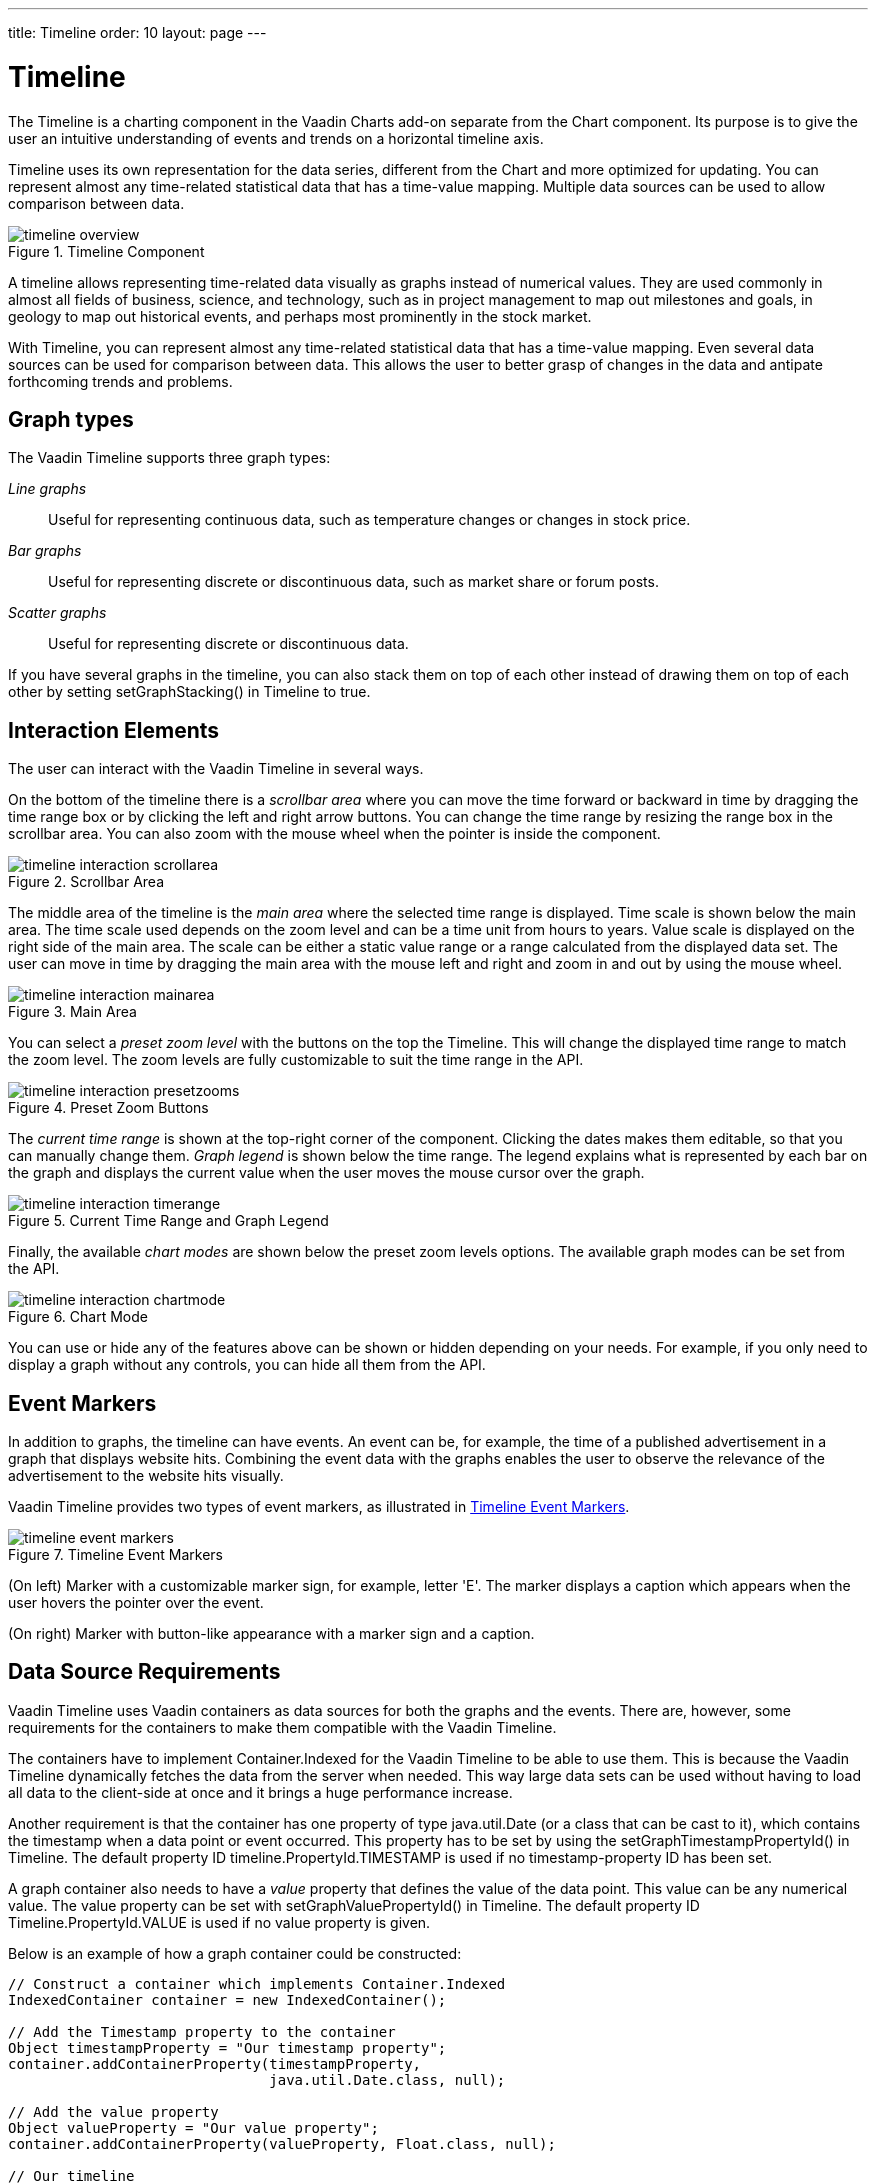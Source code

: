 ---
title: Timeline
order: 10
layout: page
---

[[charts.timeline]]
= Timeline

The [classname]#Timeline# is a charting component in the Vaadin Charts add-on
separate from the [classname]#Chart# component. Its purpose is to give the user
an intuitive understanding of events and trends on a horizontal timeline axis.

[classname]#Timeline# uses its own representation for the data series, different
from the [classname]#Chart# and more optimized for updating. You can represent
almost any time-related statistical data that has a time-value mapping. Multiple
data sources can be used to allow comparison between data.

[[figure.charts.timeline]]
.Timeline Component
image::img/timeline-overview.png[]

A timeline allows representing time-related data visually as graphs instead of
numerical values. They are used commonly in almost all fields of business,
science, and technology, such as in project management to map out milestones and
goals, in geology to map out historical events, and perhaps most prominently in
the stock market.

With Timeline, you can represent almost any time-related statistical data that
has a time-value mapping. Even several data sources can be used for comparison
between data. This allows the user to better grasp of changes in the data and
antipate forthcoming trends and problems.

[[charts.timeline.graphtypes]]
== Graph types

The Vaadin Timeline supports three graph types:

__Line graphs__:: Useful for representing continuous data, such as temperature changes or changes in stock price.
__Bar graphs__:: Useful for representing discrete or discontinuous data, such as market share or forum posts.
__Scatter graphs__:: Useful for representing discrete or discontinuous data.


If you have several graphs in the timeline, you can also stack them on top of
each other instead of drawing them on top of each other by setting
[methodname]#setGraphStacking()# in [classname]#Timeline# to
[literal]#++true++#.


[[charts.timeline.interaction]]
== Interaction Elements

The user can interact with the Vaadin Timeline in several ways.

On the bottom of the timeline there is a __scrollbar area__ where you can move
the time forward or backward in time by dragging the time range box or by
clicking the left and right arrow buttons. You can change the time range by
resizing the range box in the scrollbar area. You can also zoom with the mouse
wheel when the pointer is inside the component.

[[figure.charts.timeline.interaction.scrollbar]]
.Scrollbar Area
image::img/timeline-interaction-scrollarea.png[]

The middle area of the timeline is the __main area__ where the selected time
range is displayed. Time scale is shown below the main area. The time scale used
depends on the zoom level and can be a time unit from hours to years. Value
scale is displayed on the right side of the main area. The scale can be either a
static value range or a range calculated from the displayed data set. The user
can move in time by dragging the main area with the mouse left and right and
zoom in and out by using the mouse wheel.

[[figure.charts.timeline.interaction.mainarea]]
.Main Area
image::img/timeline-interaction-mainarea.png[]

You can select a __preset zoom level__ with the buttons on the top the Timeline.
This will change the displayed time range to match the zoom level. The zoom
levels are fully customizable to suit the time range in the API.

[[figure.charts.timeline.interaction.presetzooms]]
.Preset Zoom Buttons
image::img/timeline-interaction-presetzooms.png[]

The __current time range__ is shown at the top-right corner of the component.
Clicking the dates makes them editable, so that you can manually change them.
__Graph legend__ is shown below the time range. The legend explains what is
represented by each bar on the graph and displays the current value when the
user moves the mouse cursor over the graph.

[[figure.charts.timeline.interaction.timerange]]
.Current Time Range and Graph Legend
image::img/timeline-interaction-timerange.png[]

Finally, the available __chart modes__ are shown below the preset zoom levels
options. The available graph modes can be set from the API.

[[figure.charts.timeline.interaction.chartmode]]
.Chart Mode
image::img/timeline-interaction-chartmode.png[]

You can use or hide any of the features above can be shown or hidden depending
on your needs. For example, if you only need to display a graph without any
controls, you can hide all them from the API.


[[charts.timeline.eventmarkers]]
== Event Markers

In addition to graphs, the timeline can have events. An event can be, for
example, the time of a published advertisement in a graph that displays website
hits. Combining the event data with the graphs enables the user to observe the
relevance of the advertisement to the website hits visually.

Vaadin Timeline provides two types of event markers, as illustrated in
<<figure.charts.timeline.eventmarkers>>.

[[figure.charts.timeline.eventmarkers]]
.Timeline Event Markers
image::img/timeline-event-markers.png[]

(On left) Marker with a customizable marker sign, for example, letter 'E'. The
marker displays a caption which appears when the user hovers the pointer over
the event.

(On right) Marker with button-like appearance with a marker sign and a caption.


ifdef::web[]
[[charts.timeline.efficiency]]
== Efficiency

Vaadin Timeline reduces the traffic between the server and the client by using
two methods. First, all the data that is presented in the component is
dynamically fetched from the server as needed. This means that when the user
scrolls the timeline view, the component continuously fetches data from the
server. Also, only data that is visible to the user is transferred to the
client. For example, if the timeline has data that has been measured once a
second for an entire year, not all the data will be sent to the client. Only the
data which can be rendered on the screen without overlapping is sent. This
ensures that, even for large data sets, the loading time is small and only the
necessary data is actually transferred over the network.

Second, Vaadin Timeline caches the data received from the server in the browser,
so that the data is transferred over the network only once, if possible. This
speeds up the time-range browsing when data can be fetched from the cache
instead of reloading it over the network.

endif::web[]

[[charts.timeline.data-source]]
== Data Source Requirements

Vaadin Timeline uses Vaadin containers as data sources for both the graphs and
the events. There are, however, some requirements for the containers to make
them compatible with the Vaadin Timeline.

The containers have to implement [interfacename]#Container.Indexed# for the
Vaadin Timeline to be able to use them. This is because the Vaadin Timeline
dynamically fetches the data from the server when needed. This way large data
sets can be used without having to load all data to the client-side at once and
it brings a huge performance increase.

Another requirement is that the container has one property of type
[classname]#java.util.Date# (or a class that can be cast to it), which contains
the timestamp when a data point or event occurred. This property has to be set
by using the [methodname]#setGraphTimestampPropertyId()# in
[classname]#Timeline#. The default property ID timeline.PropertyId.TIMESTAMP is
used if no timestamp-property ID has been set.

A graph container also needs to have a __value__ property that defines the value
of the data point. This value can be any numerical value. The value property can
be set with [methodname]#setGraphValuePropertyId()# in [classname]#Timeline#.
The default property ID Timeline.PropertyId.VALUE is used if no value property
is given.

Below is an example of how a graph container could be constructed:


----
// Construct a container which implements Container.Indexed
IndexedContainer container = new IndexedContainer();

// Add the Timestamp property to the container
Object timestampProperty = "Our timestamp property";
container.addContainerProperty(timestampProperty,
                               java.util.Date.class, null);

// Add the value property
Object valueProperty = "Our value property";
container.addContainerProperty(valueProperty, Float.class, null);

// Our timeline
Timeline timeline = new Timeline();

// Add the container as a graph container
timeline.addGraphDataSource(container, timestampProperty,
                                       valueProperty);
----

The event and marker containers are similar. They both need the
[parameter]#timestamp# property which should be of type
[classname]#java.util.Date# and the [parameter]#caption# property which should
be a string. The marker container additionally needs a [parameter]#value#
property which is displayed in the marker popup.

Below is an example on how a marker or event container can be constructed:


----
// Create the container
IndexedContainer container = new IndexedContainer();

// Add the timestamp property
container.addContainerProperty(Timeline.PropertyId.TIMESTAMP,
                               Date.class, null);

// Add the caption property
container.addContainerProperty(Timeline.PropertyId.CAPTION,
                              String.class, "");

// Add the marker specific value property.
// Not needed for a event containers.
container.addContainerProperty(Timeline.PropertyId.VALUE,
                               String.class, "");

// Create the timeline with the container as both the marker
// and event data source
Timeline timeline = new Timeline();
timeline.setMarkerDataSource(container,
	Timeline.PropertyId.TIMESTAMP,
	Timeline.PropertyId.CAPTION,
	Timeline.PropertyId.VALUE);

timeline.setEventDataSource(container,
	Timeline.PropertyId.TIMESTAMP,
	Timeline.PropertyId.CAPTION);
----

The above example uses the default property IDs. You can change them to suit
your needs.

The [classname]#Timeline# listens for changes in the containers and updates the
graph accordingly. When it updates the graph and items are added or removed from
the container, the currently selected date range will remain selected. The
selection bar in the browser area moves to keep the current selection selected.
If you want the selection to change when the contents of the container changes
and keep the selection area stationary, you can disable the selection lock by
setting [methodname]#setBrowserSelectionLock()# to [parameter]#false#.


[[charts.timeline.events]]
== Events and Listeners

Two types of events are available when using the Vaadin Timeline.

[[charts.timeline.events.daterange]]
=== Date Range Changes

When the user modifies the selected date range by moving the date range
selector, dragging the timeline, or by manually entering new dates, an event
will be sent to the server with the information of what the current displayed
date range is. To listen to these events you can attach a
[classname]#DateRangeListener# which will receive the start and end dates of the
current selection.


[[charts.timeline.events.eventclick]]
=== Event Clicks

If the timeline has events, you can add an [classname]#EventClickListener# to
listen for clicks on the events. The listener will receive a list of item IDs
which are related to the click event from the event data source. Multiple events
can be combined into a single event icon if space is not sufficient for
displaying them all, in which case many item IDs can be returned.



[[charts.timeline.configurability]]
== Configurability

The Vaadin Timeline is highly customizable and its outlook can be easily changed
to suit your needs. The default view of the Timeline contains all the controls
available but often all of them are not needed and can be hidden.

The following list contains the components that can be shown or hidden at your
preference:

* Chart modes
* Textual date select
* Browser area (bottom part of the Timeline)
* Legend
* Zoom levels
* Caption

The outlook of the graphs themselves can also be changed for both the browser
area and the main view. The following settings are available through the API:

* Graph outline color
* Graph outline width
* Graph caps (in line graphs only)
* Graph fill color
* Graph visibility
* Graph shadows

Other changes to the outlook of the component can easily be done by CSS.

Zoom levels are also fully customizable. Zoom levels are defined as milliseconds
and can be added by calling the [methodname]#addZoomLevel()# method. A zoom
level always has a caption, which is the visible part in the zoom panel, and a
millisecond amount.

By default the grid divides the graph into five equally spaced parts with a gray
color. However, you can fully customize how the grid is drawn by using
[methodname]#setGridColor()# and [methodname]#setVerticalGridLines()#.


[[charts.timeline.localization]]
== Localization

By default the Vaadin Timeline uses English as its primary language for the
captions and the default locale for the application to display the dates in the
timeline.

You can change the different captions in the Timeline by using their
corresponding setters:

* [methodname]#setZoomLevelsCaption()# -- The caption appearing before the zoom levels
* [methodname]#setChartModesCaption()# -- The caption appearing before the chart modes

Furthermore, you can also change the locale in which the Timeline shows the
dates in the horizontal scale by specifying a valid locale using the
[methodname]#setLocale()# method of the timeline.

You can also configure in what format the dates appear in the horizontal scale
or in the date select in the top-right corner by using the
[methodname]##getDateFormats()##-method which will return a
[classname]#DateFormatInfo# object. By using its setters you can set specific
formats for each date range in the scale. Please note that if you are using long
date formats they might get clipped if the scale does not fit the whole
formatted date.


ifdef::web[]
[[charts.timeline.code-example]]
== Timeline Tutorial

In the following tutorial, we look step-by-step how to create a timeline.

[[charts.timeline.code-example.data-sources]]
=== Create the Data Sources

To use the Timeline, you need to create some data sources for it. Timeline uses
[interfacename]#Container.Indexed# containers as data sources for both the
graphs and the markers and events. So lets start by creating a datasource which
represents the graph we want to draw in the timeline.

For the Timeline to understand how the data is constructed in the container we
need to use specific property ids which describe what kind of data each property
represents. For the Vaadin Timeline to work properly we will need to add two
property ids, one for when the value was acquired and one for the value itself.
The Vaadin Timeline has these both properties predefined as
[parameter]#Timeline.PropertyId.TIMESTAMP# and
[parameter]#Timeline.PropertyId.VALUE#. You can use the predefined ones or
create your own if you wish.

So, lets create a container which meets the above stated specification. Open the
main UI class which was automatically created when we created the project and
add the following method.


----
/**
 * Creates a graph container with a month of random data
 */
public Container.Indexed createGraphDataSource(){

    // Create the container
    Container.Indexed container = new IndexedContainer();

    // Add the required property ids (use the default ones here)
    container.addContainerProperty(Timeline.PropertyId.TIMESTAMP,
        Date.class, null);
    container.addContainerProperty(Timeline.PropertyId.VALUE,
        Float.class, 0f);

    // Add some random data to the container
    Calendar cal = Calendar.getInstance();
    cal.add(Calendar.MONTH, -1);
    Date today = new Date();
    Random generator = new Random();

    while(cal.getTime().before(today)){
        // Create  a point in time
        Item item = container.addItem(cal.getTime());

        // Set the timestamp property
        item.getItemProperty(Timeline.PropertyId.TIMESTAMP)
            .setValue(cal.getTime());

        // Set the value property
        item.getItemProperty(Timeline.PropertyId.VALUE)
            .setValue(generator.nextFloat());

        cal.add(Calendar.DAY_OF_MONTH, 1);
    }

    return container;
}
----

This method will create an indexed container with some random points. As you can
see we are using an [classname]#IndexedContainer# and define two properties to
it which was discussed earlier. Then we just generate some random data in the
container. Here we are using the default property ids for the timestamp and
value but you could use your own if you wished. We'll see later how you would
tell the Timeline which property ids to use if you used your own.

Next, lets add some markers to our graph. Markers are arrow like shapes in the
bottom of the timeline with which you can mark some occurrence that happened at
that time. To create markers you again have to create a data source for them.
I'll first show you how the code to create them and then explain what it all
means. Add the following method to the UI class:


----
/**
 * Creates a marker container with a marker for each seven days
 */
public Container.Indexed createMarkerDataSource(){

    // Create the container
    Container.Indexed container = new IndexedContainer();

    // Add the required property IDs (use the default ones here)
    container.addContainerProperty(Timeline.PropertyId.TIMESTAMP,
            Date.class, null);
    container.addContainerProperty(Timeline.PropertyId.CAPTION,
            String.class, "Our marker symbol");
    container.addContainerProperty(Timeline.PropertyId.VALUE,
            String.class, "Our description");

    // Add a marker for every seven days
    Calendar cal = Calendar.getInstance();
    cal.add(Calendar.MONTH, -1);
    Date today = new Date();
    SimpleDateFormat formatter =
            new SimpleDateFormat("EEE, MMM d, ''yy");
    while(cal.getTime().before(today)){
        // Create a point in time
        Item item = container.addItem(cal.getTime());

        // Set the timestamp property
        item.getItemProperty(Timeline.PropertyId.TIMESTAMP)
                .setValue(cal.getTime());

        // Set the caption property
        item.getItemProperty(Timeline.PropertyId.CAPTION)
                .setValue("M");

        // Set the value property
        item.getItemProperty(Timeline.PropertyId.VALUE).
           setValue("Today is "+formatter.format(cal.getTime()));

        cal.add(Calendar.DAY_OF_MONTH, 7);
    }

    return container;
}
----

Here we start the same as in the example with the graph container by creating an
indexed container. Remember, all containers must be indexed containers when
using the graph component.

We then add the timestamp property, caption property and value property.

The timestamp property is the same as in the graph container but the caption and
value property differ. The caption property describes what kind of marker it is.
The caption is displayed on top of the arrow shape in the Timeline so it should
be a short symbol, preferably only one character long. The class of the caption
property must be String.

The value property should also be a string and is displayed when the user hovers
the mouse over the marker. This string can be arbitrarily long and normally
should represent some kind of description of the marker.

The third kind of data sources are the event data sources. The events are
displayed on top of the timeline and supports grouping and are clickable. They
are represented as button like icons in the Timeline.

The event data sources are almost identical the to marker data sources except
the value property is missing. Lets create an event data source and add events
for each Sunday in out graph:


----
/**
 * Creates a event container with a marker for each sunday
 */
public Container.Indexed createEventDataSource(){

    // Create the container
    Container.Indexed container = new IndexedContainer();

    // Add the required property IDs (use default ones here)
    container.addContainerProperty(
            Timeline.PropertyId.TIMESTAMP, Date.class, null);
    container.addContainerProperty(
            Timeline.PropertyId.CAPTION,
            String.class, "Our marker symbol");

    // Add a marker for every seven days
    Calendar cal = Calendar.getInstance();
    cal.add(Calendar.MONTH, -1);
    Date today = new Date();
    while(cal.getTime().before(today)){
        if (cal.get(Calendar.DAY_OF_WEEK) == Calendar.SUNDAY){
            // Create a point in time
            Item item = container.addItem(cal.getTime());

            // Set the timestamp property
            item.getItemProperty(Timeline.PropertyId.TIMESTAMP)
                .setValue(cal.getTime());

            // Set the caption property
            item.getItemProperty(Timeline.PropertyId.CAPTION)
                .setValue("Sunday");
        }
        cal.add(Calendar.DAY_OF_MONTH, 1);
    }

    return container;
}
----

As you can see the event container does not differ a whole lot from the marker
containers. In use however they differ since they are groupable they can be
closely put together and still be usable and you can add click listeners to them
so you can catch user events. More on the click listeners later.

So now we have our three data sources ready to be displayed in our application.
In the next chapter we will use them with our Timeline and see how they
integrate with it.


[[charts.timeline.code-example.timeline]]
=== Create the Timeline

Okay, now that we have out data sources lets look at the init-method in our
Vaadin Application. Lets start by creating our timeline, so add the following
line to the end of the init-method in [classname]#MytimelinedemoApplication#:


----
Timeline timeline = new Timeline("Our timeline");
timeline.setWidth("100%");
----

This will create the timeline we want with a 100 percent width. Now lets add our
data sources to the timeline:


----
timeline.addGraphDataSource(createGraphDataSource(),
                        Timeline.PropertyId.TIMESTAMP,
                        Timeline.PropertyId.VALUE);

timeline.setMarkerDataSource(createMarkerDataSource(),
                        Timeline.PropertyId.TIMESTAMP,
                        Timeline.PropertyId.CAPTION,
                        Timeline.PropertyId.VALUE);

timeline.setEventDataSource(createEventDataSource(),
                        Timeline.PropertyId.TIMESTAMP,
                        Timeline.PropertyId.CAPTION);
----

And finally add the timeline to the UI. Here is the complete init-method:


----
@Override
protected void init(VaadinRequest request) {
    VerticalLayout content = new VerticalLayout();
    setContent(content);

    // Create the timeline
    Timeline timeline = new Timeline("Our timeline");

    // Create the data sources
    Container.Indexed graphDS  = createGraphDataSource();
    Container.Indexed markerDS = createMarkerDataSource();
    Container.Indexed eventDS  = createEventDataSource();

    // Add our data sources
    timeline.addGraphDataSource(graphDS,
                                Timeline.PropertyId.TIMESTAMP,
                                Timeline.PropertyId.VALUE);
    timeline.setMarkerDataSource(markerDS,
                                 Timeline.PropertyId.TIMESTAMP,
                                 Timeline.PropertyId.CAPTION,
                                 Timeline.PropertyId.VALUE);
    timeline.setEventDataSource(eventDS,
                                Timeline.PropertyId.TIMESTAMP,
                                Timeline.PropertyId.CAPTION);

    content.addComponent(timeline);
}
----

Now you should be able to start the application and browse the timeline. The
result is shown in <<figure.charts.timeline.code-example.timeline>>.

[[figure.charts.timeline.code-example.timeline]]
.Timeline Example Application
image::img/timeline-example-timeline.png[]


[[charts.timeline.code-example.final]]
=== Final Touches

Now that we have our timeline we would probably like to customize it a bit.
There are many things you can do but lets start by giving our graph some style
properties and a caption in the legend. This can be done as follows:


----
// Set the caption of the graph
timeline.setGraphLegend(graphDataSource, "Our cool graph");

// Set the color of the graph
timeline.setGraphOutlineColor(graphDataSource, Color.RED);

// Set the fill color of the graph
timeline.setGraphFillColor(graphDataSource, new Color(255,0,0,128));

// Set the width of the graph
timeline.setGraphOutlineThickness(2.0);
----

Lets do the same to the browser areas graph:


----
// Set the color of the browser graph
timeline.setBrowserOutlineColor(graphDataSource, Color.BLACK);

// Set the fill color of the graph
timeline.setBrowserFillColor(graphDataSource,
                             new Color(0,0,0,128));
----

And the result looks like this:

[[figure.code-example.final.styling]]
.Styling Timeline
image::img/timeline-example-result.png[]

Okay, now that looks different. But there is still something missing. If you
look in the upper left corner you will not see any zoom levels. No zoom levels
are predefined so we will have to make our own. Since we are dealing with a
month of data lets make a zoom level for a day, a week and a month. Zoom levels
are given in milliseconds so we will have to calculate how many milliseconds
each of the zoom levels are. So lets add them by adding the following lines:


----
// Add some zoom levels
timeline.addZoomLevel("Day", 86400000L);
timeline.addZoomLevel("Week", 7 * 86400000L);
timeline.addZoomLevel("Month", 2629743830L);
----

Remember the events we added? You can now see them in the graph but their
functionality is still a bit incomplete. We can add an event listener to the
graph which will send an event each time the user clicks on one of the event
buttons. To demonstrate this feature lets add an event listener which notifies
the user what date the Sunday-button represents. Here is the code for that:


----
// Listen to click events from events
timeline.addListener(new Timeline.EventClickListener() {
    @Override
    public void eventClick(EventButtonClickEvent event) {
        Item item = eventDataSource.getItem(event.getItemIds()
                                   .iterator().next());
        Date sunday = (Date) item.getItemProperty(
                      Timeline.PropertyId.TIMESTAMP).getValue();
        SimpleDateFormat formatter =
            new SimpleDateFormat("EEE, MMM d, ''yy");

        Notification.show(formatter.format(sunday));
    }
});
----

Now try clicking on the events and see what happens!

And here is the final demo application, yours will probably look a bit different
since we are using random data.

[[figure.code-example.final.final]]
.Final Example
image::img/timeline-example-final.png[]

Now we hope you have a basic understanding of how the Timeline works and how it
can be customized. There are still a few features we left out of this tutorial
like hiding unnecessary components from the timeline and adding multiple graphs
to the timeline, but these are pretty self explanatory features and you probably
can look them up in the JavaDoc.


endif::web[]
